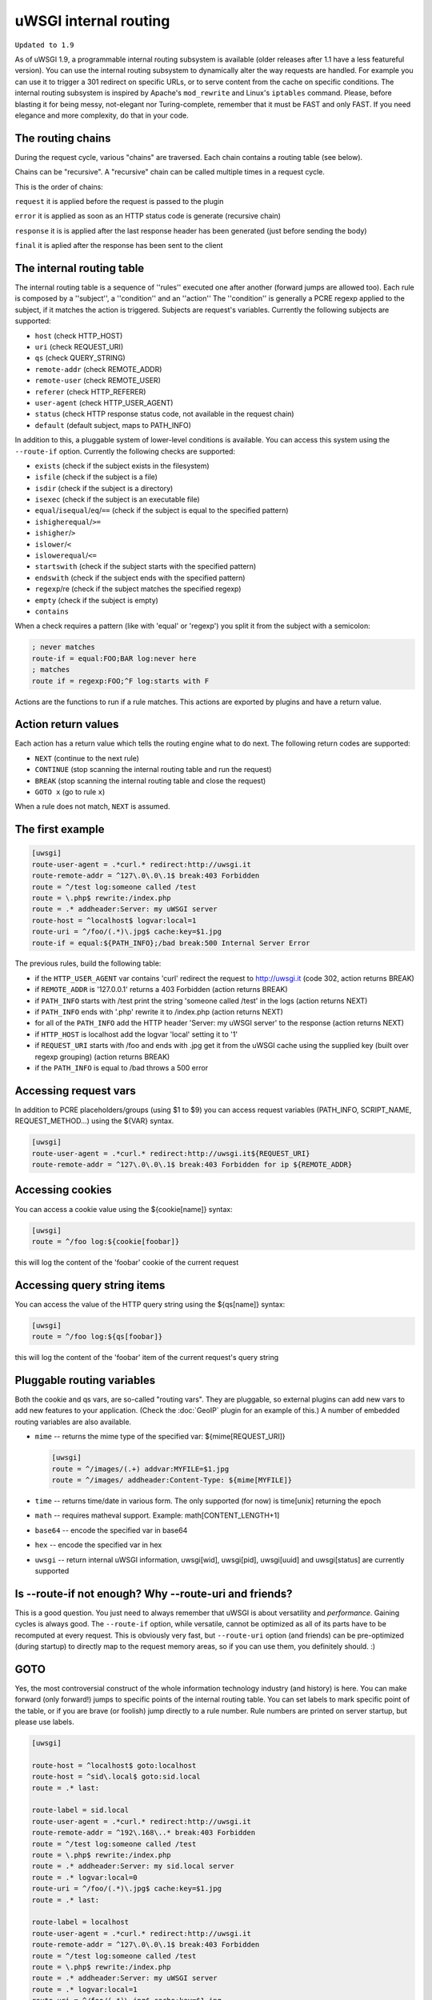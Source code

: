uWSGI internal routing
======================

``Updated to 1.9``

As of uWSGI 1.9, a programmable internal routing subsystem is available (older
releases after 1.1 have a less featureful version).  You can use the internal
routing subsystem to dynamically alter the way requests are handled. For
example you can use it to trigger a 301 redirect on specific URLs, or to serve
content from the cache on specific conditions.  The internal routing subsystem
is inspired by Apache's ``mod_rewrite`` and Linux's ``iptables`` command.
Please, before blasting it for being messy, not-elegant nor Turing-complete,
remember that it must be FAST and only FAST.  If you need elegance and more
complexity, do that in your code.

The routing chains
******************

During the request cycle, various "chains" are traversed. Each chain contains a routing table (see below).

Chains can be "recursive". A "recursive" chain can be called multiple times in a request cycle.

This is the order of chains:

``request`` it is applied before the request is passed to the plugin

``error`` it is applied as soon as an HTTP status code is generate (recursive chain)

``response`` it is is applied after the last response header has been generated (just before sending the body)

``final`` it is aplied after the response has been sent to the client

The internal routing table
**************************

The internal routing table is a sequence of ''rules'' executed one after
another (forward jumps are allowed too).  Each rule is composed by a
''subject'', a ''condition'' and an ''action'' The ''condition'' is generally a
PCRE regexp applied to the subject, if it matches the action is triggered.
Subjects are request's variables.  Currently the following subjects are
supported:

* ``host`` (check HTTP_HOST)
* ``uri`` (check REQUEST_URI)
* ``qs`` (check QUERY_STRING)
* ``remote-addr`` (check REMOTE_ADDR)
* ``remote-user`` (check REMOTE_USER)
* ``referer`` (check HTTP_REFERER)
* ``user-agent`` (check HTTP_USER_AGENT)
* ``status`` (check HTTP response status code, not available in the request chain)
* ``default`` (default subject, maps to PATH_INFO)

In addition to this, a pluggable system of lower-level conditions is available.
You can access this system using the ``--route-if`` option.  Currently the
following checks are supported:

* ``exists`` (check if the subject exists in the filesystem)
* ``isfile`` (check if the subject is a file)
* ``isdir`` (check if the subject is a directory)
* ``isexec`` (check if the subject is an executable file)
* ``equal``/``isequal``/``eq``/``==`` (check if the subject is equal to the specified pattern)
* ``ishigherequal``/``>=``
* ``ishigher``/``>``
* ``islower``/``<``
* ``islowerequal``/``<=``
* ``startswith`` (check if the subject starts with the specified pattern)
* ``endswith`` (check if the subject ends with the specified pattern)
* ``regexp``/re (check if the subject matches the specified regexp)
* ``empty`` (check if the subject is empty)
* ``contains``

When a check requires a pattern (like with 'equal' or 'regexp') you split it
from the subject with a semicolon:

.. code-block:: ini

   ; never matches
   route-if = equal:FOO;BAR log:never here
   ; matches
   route if = regexp:FOO;^F log:starts with F


Actions are the functions to run if a rule matches. This actions are exported
by plugins and have a return value.

Action return values
********************

Each action has a return value which tells the routing engine what to do next.
The following return codes are supported:

* ``NEXT`` (continue to the next rule)
* ``CONTINUE`` (stop scanning the internal routing table and run the request)
* ``BREAK`` (stop scanning the internal routing table and close the request)
* ``GOTO x`` (go to rule ``x``)

When a rule does not match, ``NEXT`` is assumed.

The first example
*****************

.. code-block:: ini

   [uwsgi]
   route-user-agent = .*curl.* redirect:http://uwsgi.it
   route-remote-addr = ^127\.0\.0\.1$ break:403 Forbidden
   route = ^/test log:someone called /test
   route = \.php$ rewrite:/index.php
   route = .* addheader:Server: my uWSGI server
   route-host = ^localhost$ logvar:local=1
   route-uri = ^/foo/(.*)\.jpg$ cache:key=$1.jpg
   route-if = equal:${PATH_INFO};/bad break:500 Internal Server Error

The previous rules, build the following table:

* if the ``HTTP_USER_AGENT`` var contains 'curl' redirect the request to
  http://uwsgi.it (code 302, action returns BREAK)
* if ``REMOTE_ADDR`` is '127.0.0.1' returns a 403 Forbidden (action returns
  BREAK)
* if ``PATH_INFO`` starts with /test print the string 'someone called /test' in
  the logs (action returns NEXT)
* if ``PATH_INFO`` ends with '.php' rewrite it to /index.php (action returns
  NEXT)
* for all of the ``PATH_INFO`` add the HTTP header 'Server: my uWSGI server' to
  the response (action returns NEXT)
* if ``HTTP_HOST`` is localhost add the logvar 'local' setting it to '1'
* if ``REQUEST_URI`` starts with /foo and ends with .jpg get it from the uWSGI
  cache using the supplied key (built over regexp grouping) (action returns
  BREAK)
* if the ``PATH_INFO`` is equal to /bad throws a 500 error

Accessing request vars
**********************

In addition to PCRE placeholders/groups (using $1 to $9) you can access request
variables (PATH_INFO, SCRIPT_NAME, REQUEST_METHOD...) using the ${VAR} syntax.

.. code-block:: ini

   [uwsgi]
   route-user-agent = .*curl.* redirect:http://uwsgi.it${REQUEST_URI}
   route-remote-addr = ^127\.0\.0\.1$ break:403 Forbidden for ip ${REMOTE_ADDR}

Accessing cookies
*****************

You can access a cookie value using the ${cookie[name]} syntax:

.. code-block:: ini

   [uwsgi]
   route = ^/foo log:${cookie[foobar]}

this will log the content of the 'foobar' cookie of the current request

Accessing query string items
****************************

You can access the value of the HTTP query string using the ${qs[name]} syntax:

.. code-block:: ini

   [uwsgi]
   route = ^/foo log:${qs[foobar]}

this will log the content of the 'foobar' item of the current request's query string

Pluggable routing variables
***************************

Both the cookie and qs vars, are so-called "routing vars". They are pluggable,
so external plugins can add new vars to add new features to your application.
(Check the :doc:`GeoIP` plugin for an example of this.) A number of embedded
routing variables are also available.

* ``mime`` -- returns the mime type of the specified var: ${mime[REQUEST_URI]}
  
  .. code-block:: ini
  
     [uwsgi]
     route = ^/images/(.+) addvar:MYFILE=$1.jpg
     route = ^/images/ addheader:Content-Type: ${mime[MYFILE]}

* ``time`` -- returns time/date in various form. The only supported (for now) is time[unix] returning the epoch
* ``math`` -- requires matheval support. Example: math[CONTENT_LENGTH+1]
* ``base64`` -- encode the specified var in base64
* ``hex`` -- encode the specified var in hex
* ``uwsgi`` -- return internal uWSGI information, uwsgi[wid], uwsgi[pid], uwsgi[uuid] and uwsgi[status] are currently supported

Is --route-if not enough? Why --route-uri and friends?
******************************************************

This is a good question. You just need to always remember that uWSGI is about
versatility and *performance*. Gaining cycles is always good. The
``--route-if`` option, while versatile, cannot be optimized as all of its parts
have to be recomputed at every request.  This is obviously very fast, but
``--route-uri`` option (and friends) can be pre-optimized (during startup) to
directly map to the request memory areas, so if you can use them, you
definitely should. :)

GOTO
****

Yes, the most controversial construct of the whole information technology
industry (and history) is here. You can make forward (only forward!) jumps to
specific points of the internal routing table. You can set labels to mark
specific point of the table, or if you are brave (or foolish) jump directly to
a rule number. Rule numbers are printed on server startup, but please use
labels.

.. code-block:: ini

   [uwsgi]

   route-host = ^localhost$ goto:localhost
   route-host = ^sid\.local$ goto:sid.local
   route = .* last:
  
   route-label = sid.local
   route-user-agent = .*curl.* redirect:http://uwsgi.it
   route-remote-addr = ^192\.168\..* break:403 Forbidden
   route = ^/test log:someone called /test
   route = \.php$ rewrite:/index.php
   route = .* addheader:Server: my sid.local server
   route = .* logvar:local=0
   route-uri = ^/foo/(.*)\.jpg$ cache:key=$1.jpg
   route = .* last:

   route-label = localhost
   route-user-agent = .*curl.* redirect:http://uwsgi.it
   route-remote-addr = ^127\.0\.0\.1$ break:403 Forbidden
   route = ^/test log:someone called /test
   route = \.php$ rewrite:/index.php
   route = .* addheader:Server: my uWSGI server
   route = .* logvar:local=1
   route-uri = ^/foo/(.*)\.jpg$ cache:key=$1.jpg
   route = .* last:

The example is like the previous one, but we with some differences between
domains. Check the use of "last:", to interrupt the routing table scan. You can
rewrite the first 2 rules as one:

.. code-block:: ini

   [uwsgi]

   route-host = (.*) goto:$1
   
The available actions
*********************

``continue``/``last``
^^^^^^^^^^^^^^^^^^^^^

Return value: ``CONTINUE``

Stop the scanning of the internal routing table and continue to the selected
request handler.

``break``
^^^^^^^^^

Return value: ``BREAK``

Stop scanning the internal routing table and close the request. Can optionally
returns the specified HTTP status code:

.. code-block:: ini

   [uwsgi]
   route = ^/notfound break:404 Not Found
   route = ^/bad break:
   route = ^/error break:500

``log``
^^^^^^^

Return value: ``NEXT``

Print the specified message in the logs.

.. code-block:: ini

   [uwsgi]
   route = ^/logme/(.) log:hey i am printing $1

``logvar``
^^^^^^^^^^

Return value: ``NEXT``

Add the specified logvar.

.. code-block:: ini

   [uwsgi]
   route = ^/logme/(.) logvar:item=$1

``goto``
^^^^^^^^

Return value: ``NEXT``

Make a forward jump to the specified label or rule position

``addvar``
^^^^^^^^^^

Return value: ``NEXT``

Add the specified CGI (environment) variable to the request.

.. code-block:: ini

   [uwsgi]
   route = ^/foo/(.) addvar:FOOVAR=prefix$1suffix

``addheader``
^^^^^^^^^^^^^

Return value: ``NEXT``

Add the specified HTTP header to the response.

.. code-block:: ini

   [uwsgi]
   route = ^/foo/(.) addheader:Foo: Bar

``delheader``//``remheader``
^^^^^^^^^^^^^^^^^^^^^^^^^^^^

Return value: ``NEXT``

Remove the specified HTTP header from the response.


.. code-block:: ini

   [uwsgi]
   route = ^/foo/(.) delheader:Foo

``signal``
^^^^^^^^^^

Return value: ``NEXT``

Raise the specified uwsgi signal.

``send``
^^^^^^^^

Return value: ``NEXT``

Extremely advanced (and dangerous) function allowing you to add raw data to the
response.

.. code-block:: ini

   [uwsgi]
   route = ^/foo/(.) send:destroy the world

``send-crnl``
^^^^^^^^^^^^^

Return value: ``NEXT``

Extremely advanced (and dangerous) function allowing you to add raw data to the
response, suffixed with \r\n.

.. code-block:: ini

   [uwsgi]
   route = ^/foo/(.) send-crnl:HTTP/1.0 100 Continue

``redirect``/``redirect-302``
^^^^^^^^^^^^^^^^^^^^^^^^^^^^^

Return value: ``BREAK``

Plugin: ``router_redirect``

Return a HTTP 302 Redirect to the specified URL.

``redirect-permanent``/``redirect-301``
^^^^^^^^^^^^^^^^^^^^^^^^^^^^^^^^^^^^^^^

Return value: ``BREAK``

Plugin: ``router_redirect``

Return a HTTP 301 Permanent Redirect to the specified URL.

``rewrite``
^^^^^^^^^^^

Return value: ``NEXT``

Plugin: ``router_rewrite``

A rewriting engine inspired by Apache mod_rewrite. Rebuild PATH_INFO and
QUERY_STRING according to the specified rules before the request is dispatched
to the request handler.

.. code-block:: ini

   [uwsgi]
   route-uri = ^/foo/(.*) rewrite:/index.php?page=$1.php

``rewrite-last``
^^^^^^^^^^^^^^^^

Alias for rewrite but with a return value of ``CONTINUE``, directly passing the
request to the request handler next.

``uwsgi``
^^^^^^^^^

Return value: ``BREAK``

Plugin: ``router_uwsgi``

Rewrite the modifier1, modifier2 and optionally ``UWSGI_APPID`` values of a
request or route the request to an external uwsgi server.

.. code-block:: ini

   [uwsgi]
   route = ^/psgi uwsgi:127.0.0.1:3031,5,0

This configuration routes all of the requests starting with ``/psgi`` to the
uwsgi server running on 127.0.0.1:3031 setting modifier1 to 5 and modifier2 to
0.  If you only want to change the modifiers without routing the request to an
external server, use the following syntax.

.. code-block:: ini

   [uwsgi]
   route = ^/psgi uwsgi:,5,0

To set a specific ``UWSGI_APPID`` value, append it.

.. code-block:: ini

   [uwsgi]
   route = ^/psgi uwsgi:127.0.0.1:3031,5,0,fooapp

The subrequest is async-friendly (engines such as gevent or ugreen are
supported) and if offload threads are available they will be used.

``http``
^^^^^^^^

Return value: ``BREAK``

Plugin: ``router_http``

Route the request to an external HTTP server.

.. code-block:: ini

   [uwsgi]
   route = ^/zope http:127.0.0.1:8181

You can substitute an alternative Host header with the following syntax:

.. code-block:: ini

   [uwsgi]
   route = ^/zope http:127.0.0.1:8181,myzope.uwsgi.it

``static``
^^^^^^^^^^

Return value: ``BREAK``

Plugin: ``router_static``

Serve a static file from the specified physical path.

.. code-block:: ini

   [uwsgi]
   route = ^/logo static:/var/www/logo.png

``basicauth``
^^^^^^^^^^^^^

Return value: ``NEXT`` or ``BREAK 401`` on failed authentication

Plugin: ``router_basicauth``

Four syntaxes are supported.

* ``basicauth:realm,user:password`` – a simple user:password mapping
* ``basicauth:realm,user:`` – only authenticates username
* ``basicauth:realm,htpasswd`` – use a htpasswd-like file. All POSIX
  crypt() algorithms are supported. This is _not_ the same behavior as
  Apache’s traditional htpasswd files, so use the ``-d`` flag of the htpasswd
  utility to create compatible files.
* ``basicauth:realm,`` – Useful to cause a HTTP 401 response immediately.
  As routes are parsed top-bottom, you may want to raise that to avoid bypassing
  rules.

Example:

.. code-block:: ini

   [uwsgi]
   route = ^/foo basicauth-next:My Realm,foo:bar
   route = ^/foo basicauth:My Realm,foo2:bar2
   route = ^/bar basicauth:Another Realm,kratos:

Example: using basicauth for Trac

.. code-block:: ini

   [uwsgi]
   ; load plugins (if required)
   plugins = python,router_basicauth

   ; bind to port 9090 using http protocol
   http-socket = :9090

   ; set trac instance path
   env = TRAC_ENV=myinstance
   ; load trac
   module = trac.web.main:dispatch_request

   ; trigger authentication on /login
   route = ^/login basicauth-next:Trac Realm,pippo:pluto
   route = ^/login basicauth:Trac Realm,foo:bar

   ;high performance file serving
   static-map = /chrome/common=/usr/local/lib/python2.7/dist-packages/trac/htdocs

``basicauth-next``
^^^^^^^^^^^^^^^^^^

same as ``basicauth`` but returns ``NEXT`` on failed authentication.

``ldapauth``
^^^^^^^^^^^^

Return value: ``NEXT`` or ``BREAK 401`` on failed authentication

Plugin: ``ldap``

This auth router is part of the LDAP plugin, so it has to be loaded in order
for this to be available.  It's like the basicauth router, but uses an LDAP
server for authentication, syntax: ``ldapauth:realm,options`` Available
options:

* ``url`` - LDAP server URI (required)
* ``binddn`` - DN used for binding. Required if the LDAP server does not allow
  anonymous searches.
* ``bindpw`` - password for the ``binddn`` user.
* ``basedn`` - base DN used when searching for users (required)
* ``filter`` - filter used when searching for users (default is
  "(objectClass=*)")
* ``attr`` - LDAP attribute that holds user login (default is "uid")
* ``loglevel`` - 0 - don't log any binds, 1 - log authentication errors, 2 -
  log both successful and failed binds

Example:

.. code-block:: ini

   route = ^/protected ldapauth:LDAP auth realm,url=ldap://ldap.domain.com;basedn=ou=users,dc=domain;binddn=uid=proxy,ou=users,dc=domain;bindpw=password;loglevel=1;filter=(objectClass=posixAccount)

``ldapauth-next``
^^^^^^^^^^^^^^^^^

Same as ldapauth but returns ``NEXT`` on failed authentication.

``cache``
^^^^^^^^^

Return value: ``BREAK``

Plugin: ``router_cache``

``cachestore``/``cache-store``
^^^^^^^^^^^^^^^^^^^^^^^^^^^^^^

``cachevar``
^^^^^^^^^^^^

``cacheset``
^^^^^^^^^^^^

``memcached``
^^^^^^^^^^^^^

``rpc``
^^^^^^^

The "rpc" routing instruction allows you to call uWSGI RPC functions directly
from the routing subsystem and forward their output to the client.

.. code-block:: ini

   [uwsgi]
   http-socket = :9090
   route = ^/foo addheader:Content-Type: text/html
   route = ^/foo rpc:hello ${REQUEST_URI} ${HTTP_USER_AGENT}
   route = ^/bar/(.+)$ rpc:test $1 ${REMOTE_ADDR} uWSGI %V
   route = ^/pippo/(.+)$ rpc:test@127.0.0.1:4141 $1 ${REMOTE_ADDR} uWSGI %V
   import = funcs.py



``call``
^^^^^^^^^

Plugin: ``rpc``


``rpcret``
^^^^^^^^^

Plugin: ``rpc``

`rpcret` calls the specified rpc function and uses its return value as the
action return code (next, continue, goto, etc)


``rpcblob``//``rpcnext``
^^^^^^^^^^^^^^^^^^^^^^^^

Plugin: ``rpc``

`rpcnext/rpcblob` calls the specified RPC function, sends the response to the
client and continues to the next rule.


``rpcraw``
^^^^^^^^^

Plugin: ``rpc``


``access``
^^^^^^^^^^

``spnego``
^^^^^^^^^^

In development...

``radius``
^^^^^^^^^^

In development...

``xslt``
^^^^^^^^

.. seealso:: :doc:`XSLT`

ssi
^^^

.. seealso:: :doc:`SSI`

gridfs
^^^^^^

.. seealso:: :doc:`GridFS`

``donotlog``
^^^^^^^^^


``chdir``
^^^^^^^^^


``setapp``
^^^^^^^^^


``setuser``
^^^^^^^^^


``sethome``
^^^^^^^^^


``setfile``
^^^^^^^^^


``setscriptname``
^^^^^^^^^


``setprocname``
^^^^^^^^^


``alarm``
^^^^^^^^^


``flush``
^^^^^^^^^


``fixcl``
^^^^^^^^^


``cgi``
^^^^^^^^^

Plugin: ``cgi``


``cgihelper``
^^^^^^^^^

Plugin: ``cgi``


``access``
^^^^^^^^^

Plugin: ``router_access``


``cache-continue``
^^^^^^^^^

Plugin: ``router_cache``


``cachevar``
^^^^^^^^^

Plugin: ``router_cache``


``cacheinc``
^^^^^^^^^

Plugin: ``router_cache``


``cachedec``
^^^^^^^^^

Plugin: ``router_cache``


``cachemul``
^^^^^^^^^

Plugin: ``router_cache``


``cachediv``
^^^^^^^^^

Plugin: ``router_cache``


``proxyhttp``
^^^^^^^^^

Plugin: ``router_http``


``memcached``
^^^^^^^^^

Plugin: ``router_memcached``


``memcached-continue``
^^^^^^^^^

Plugin: ``router_memcached``

``memcachedstore``
^^^^^^^^^

Plugin: ``router_memcached``

``memcached-store``
^^^^^^^^^

Plugin: ``router_memcached``



``redis``
^^^^^^^^^

Plugin: ``router_redis``


``redis-continue``
^^^^^^^^^

Plugin: ``router_redis``

``redisstore``
^^^^^^^^^

Plugin: ``router_redis``

``redis-store``
^^^^^^^^^

Plugin: ``router_redis``


``proxyuwsgi``
^^^^^^^^^^^^^^

Plugin: ``router_uwsgi``

``harakiri``
^^^^^^^^^^^^

Set harakiri for the current request.

``file``
^^^^^^^^

Directly transfer the specified filename *without* using acceleration (sendfile, offloading, etc.).

.. code-block:: ini

   [uwsgi]
   http-socket = :9090
   route-run = file:filename=/var/www/${PATH_INFO}
   
``clearheaders``
^^^^^^^^^^^^^^^^

clear the response headers, setting a new HTTP status code, useful for resetting a response

.. code-block:: ini

   [uwsgi]
   http-socket = :9090
   response-route = ^/foo goto:foobar
   response-route-run = last:
   
   response-route-label = foobar
   response-route-run = clearheaders:404 Not Found
   response-route-run = addheader:Content-Type: text/html
   
``resetheaders``
^^^^^^^^^^^^^^^^

alias for clearheaders
